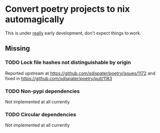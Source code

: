 * Convert poetry projects to nix automagically
This is under _really_ early development, don't expect things to work.

** Missing

*** TODO Lock file hashes not distinguishable by origin
Reported upstream at https://github.com/sdispater/poetry/issues/1172 and fixed in https://github.com/sdispater/poetry/pull/1183

*** TODO Non-pypi dependencies
Not implemented at all currently

*** TODO Circular dependencies
Not implemented at all currently
